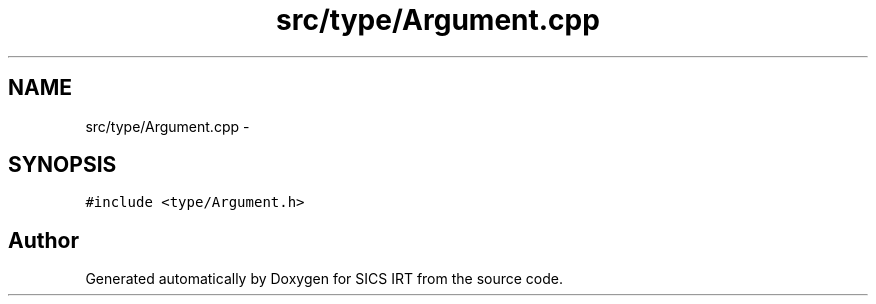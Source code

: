 .TH "src/type/Argument.cpp" 3 "Tue Sep 23 2014" "Version 1.00" "SICS IRT" \" -*- nroff -*-
.ad l
.nh
.SH NAME
src/type/Argument.cpp \- 
.SH SYNOPSIS
.br
.PP
\fC#include <type/Argument\&.h>\fP
.br

.SH "Author"
.PP 
Generated automatically by Doxygen for SICS IRT from the source code\&.
